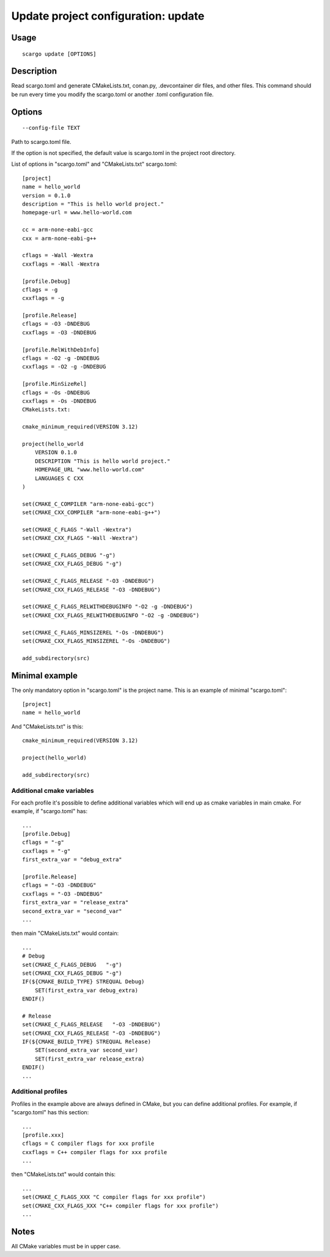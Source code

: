 .. _scargo_update:

Update project configuration: update
-------------------------------------

Usage
^^^^^
::

    scargo update [OPTIONS]

Description
^^^^^^^^^^^
Read scargo.toml and generate CMakeLists.txt, conan.py, .devcontainer dir files, and other files.
This command should be run every time you modify the scargo.toml or another .toml configuration file.

Options
^^^^^^^
::

    --config-file TEXT

Path to scargo.toml file.

If the option is not specified, the default value is scargo.toml in the project root directory.

List of options in "scargo.toml" and "CMakeLists.txt"
scargo.toml:

::

    [project]
    name = hello_world
    version = 0.1.0
    description = "This is hello world project."
    homepage-url = www.hello-world.com

    cc = arm-none-eabi-gcc
    cxx = arm-none-eabi-g++

    cflags = -Wall -Wextra
    cxxflags = -Wall -Wextra

    [profile.Debug]
    cflags = -g
    cxxflags = -g

    [profile.Release]
    cflags = -O3 -DNDEBUG
    cxxflags = -O3 -DNDEBUG

    [profile.RelWithDebInfo]
    cflags = -O2 -g -DNDEBUG
    cxxflags = -O2 -g -DNDEBUG

    [profile.MinSizeRel]
    cflags = -Os -DNDEBUG
    cxxflags = -Os -DNDEBUG
    CMakeLists.txt:

    cmake_minimum_required(VERSION 3.12)

    project(hello_world
        VERSION 0.1.0
        DESCRIPTION "This is hello world project."
        HOMEPAGE_URL "www.hello-world.com"
        LANGUAGES C CXX
    )

    set(CMAKE_C_COMPILER "arm-none-eabi-gcc")
    set(CMAKE_CXX_COMPILER "arm-none-eabi-g++")

    set(CMAKE_C_FLAGS "-Wall -Wextra")
    set(CMAKE_CXX_FLAGS "-Wall -Wextra")

    set(CMAKE_C_FLAGS_DEBUG "-g")
    set(CMAKE_CXX_FLAGS_DEBUG "-g")

    set(CMAKE_C_FLAGS_RELEASE "-O3 -DNDEBUG")
    set(CMAKE_CXX_FLAGS_RELEASE "-O3 -DNDEBUG")

    set(CMAKE_C_FLAGS_RELWITHDEBUGINFO "-O2 -g -DNDEBUG")
    set(CMAKE_CXX_FLAGS_RELWITHDEBUGINFO "-O2 -g -DNDEBUG")

    set(CMAKE_C_FLAGS_MINSIZEREL "-Os -DNDEBUG")
    set(CMAKE_CXX_FLAGS_MINSIZEREL "-Os -DNDEBUG")

    add_subdirectory(src)

Minimal example
^^^^^^^^^^^^^^^
The only mandatory option in "scargo.toml" is the project name. This is an example of minimal "scargo.toml":

::

    [project]
    name = hello_world

And "CMakeLists.txt" is this:

::

    cmake_minimum_required(VERSION 3.12)

    project(hello_world)

    add_subdirectory(src)

Additional cmake variables
==========================
For each profile it's possible to define additional variables which will end up as cmake variables in main cmake. 
For example, if "scargo.toml" has: 

::

    ...
    [profile.Debug]
    cflags = "-g"
    cxxflags = "-g"
    first_extra_var = "debug_extra"

    [profile.Release]
    cflags = "-O3 -DNDEBUG"
    cxxflags = "-O3 -DNDEBUG" 
    first_extra_var = "release_extra"
    second_extra_var = "second_var"
    ...

then main "CMakeLists.txt" would contain:

::

    ...
    # Debug
    set(CMAKE_C_FLAGS_DEBUG   "-g")
    set(CMAKE_CXX_FLAGS_DEBUG "-g")
    IF(${CMAKE_BUILD_TYPE} STREQUAL Debug)
        SET(first_extra_var debug_extra)
    ENDIF()

    # Release
    set(CMAKE_C_FLAGS_RELEASE   "-O3 -DNDEBUG")
    set(CMAKE_CXX_FLAGS_RELEASE "-O3 -DNDEBUG")
    IF(${CMAKE_BUILD_TYPE} STREQUAL Release)
        SET(second_extra_var second_var)
        SET(first_extra_var release_extra)
    ENDIF()
    ...

Additional profiles
===================
Profiles in the example above are always defined in CMake, but you can define additional profiles. For example, if "scargo.toml" has this section:

::

    ...
    [profile.xxx]
    cflags = C compiler flags for xxx profile
    cxxflags = C++ compiler flags for xxx profile
    ...

then "CMakeLists.txt" would contain this:

::

    ...
    set(CMAKE_C_FLAGS_XXX "C compiler flags for xxx profile")
    set(CMAKE_CXX_FLAGS_XXX "C++ compiler flags for xxx profile")
    ...

Notes
^^^^^
All CMake variables must be in upper case.